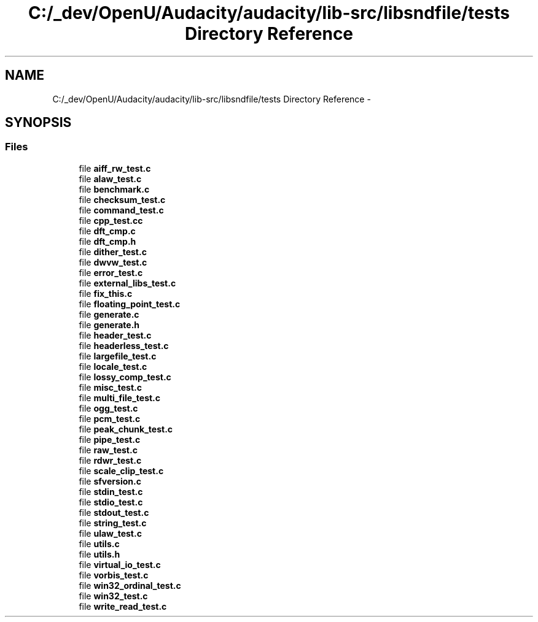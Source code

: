 .TH "C:/_dev/OpenU/Audacity/audacity/lib-src/libsndfile/tests Directory Reference" 3 "Thu Apr 28 2016" "Audacity" \" -*- nroff -*-
.ad l
.nh
.SH NAME
C:/_dev/OpenU/Audacity/audacity/lib-src/libsndfile/tests Directory Reference \- 
.SH SYNOPSIS
.br
.PP
.SS "Files"

.in +1c
.ti -1c
.RI "file \fBaiff_rw_test\&.c\fP"
.br
.ti -1c
.RI "file \fBalaw_test\&.c\fP"
.br
.ti -1c
.RI "file \fBbenchmark\&.c\fP"
.br
.ti -1c
.RI "file \fBchecksum_test\&.c\fP"
.br
.ti -1c
.RI "file \fBcommand_test\&.c\fP"
.br
.ti -1c
.RI "file \fBcpp_test\&.cc\fP"
.br
.ti -1c
.RI "file \fBdft_cmp\&.c\fP"
.br
.ti -1c
.RI "file \fBdft_cmp\&.h\fP"
.br
.ti -1c
.RI "file \fBdither_test\&.c\fP"
.br
.ti -1c
.RI "file \fBdwvw_test\&.c\fP"
.br
.ti -1c
.RI "file \fBerror_test\&.c\fP"
.br
.ti -1c
.RI "file \fBexternal_libs_test\&.c\fP"
.br
.ti -1c
.RI "file \fBfix_this\&.c\fP"
.br
.ti -1c
.RI "file \fBfloating_point_test\&.c\fP"
.br
.ti -1c
.RI "file \fBgenerate\&.c\fP"
.br
.ti -1c
.RI "file \fBgenerate\&.h\fP"
.br
.ti -1c
.RI "file \fBheader_test\&.c\fP"
.br
.ti -1c
.RI "file \fBheaderless_test\&.c\fP"
.br
.ti -1c
.RI "file \fBlargefile_test\&.c\fP"
.br
.ti -1c
.RI "file \fBlocale_test\&.c\fP"
.br
.ti -1c
.RI "file \fBlossy_comp_test\&.c\fP"
.br
.ti -1c
.RI "file \fBmisc_test\&.c\fP"
.br
.ti -1c
.RI "file \fBmulti_file_test\&.c\fP"
.br
.ti -1c
.RI "file \fBogg_test\&.c\fP"
.br
.ti -1c
.RI "file \fBpcm_test\&.c\fP"
.br
.ti -1c
.RI "file \fBpeak_chunk_test\&.c\fP"
.br
.ti -1c
.RI "file \fBpipe_test\&.c\fP"
.br
.ti -1c
.RI "file \fBraw_test\&.c\fP"
.br
.ti -1c
.RI "file \fBrdwr_test\&.c\fP"
.br
.ti -1c
.RI "file \fBscale_clip_test\&.c\fP"
.br
.ti -1c
.RI "file \fBsfversion\&.c\fP"
.br
.ti -1c
.RI "file \fBstdin_test\&.c\fP"
.br
.ti -1c
.RI "file \fBstdio_test\&.c\fP"
.br
.ti -1c
.RI "file \fBstdout_test\&.c\fP"
.br
.ti -1c
.RI "file \fBstring_test\&.c\fP"
.br
.ti -1c
.RI "file \fBulaw_test\&.c\fP"
.br
.ti -1c
.RI "file \fButils\&.c\fP"
.br
.ti -1c
.RI "file \fButils\&.h\fP"
.br
.ti -1c
.RI "file \fBvirtual_io_test\&.c\fP"
.br
.ti -1c
.RI "file \fBvorbis_test\&.c\fP"
.br
.ti -1c
.RI "file \fBwin32_ordinal_test\&.c\fP"
.br
.ti -1c
.RI "file \fBwin32_test\&.c\fP"
.br
.ti -1c
.RI "file \fBwrite_read_test\&.c\fP"
.br
.in -1c
